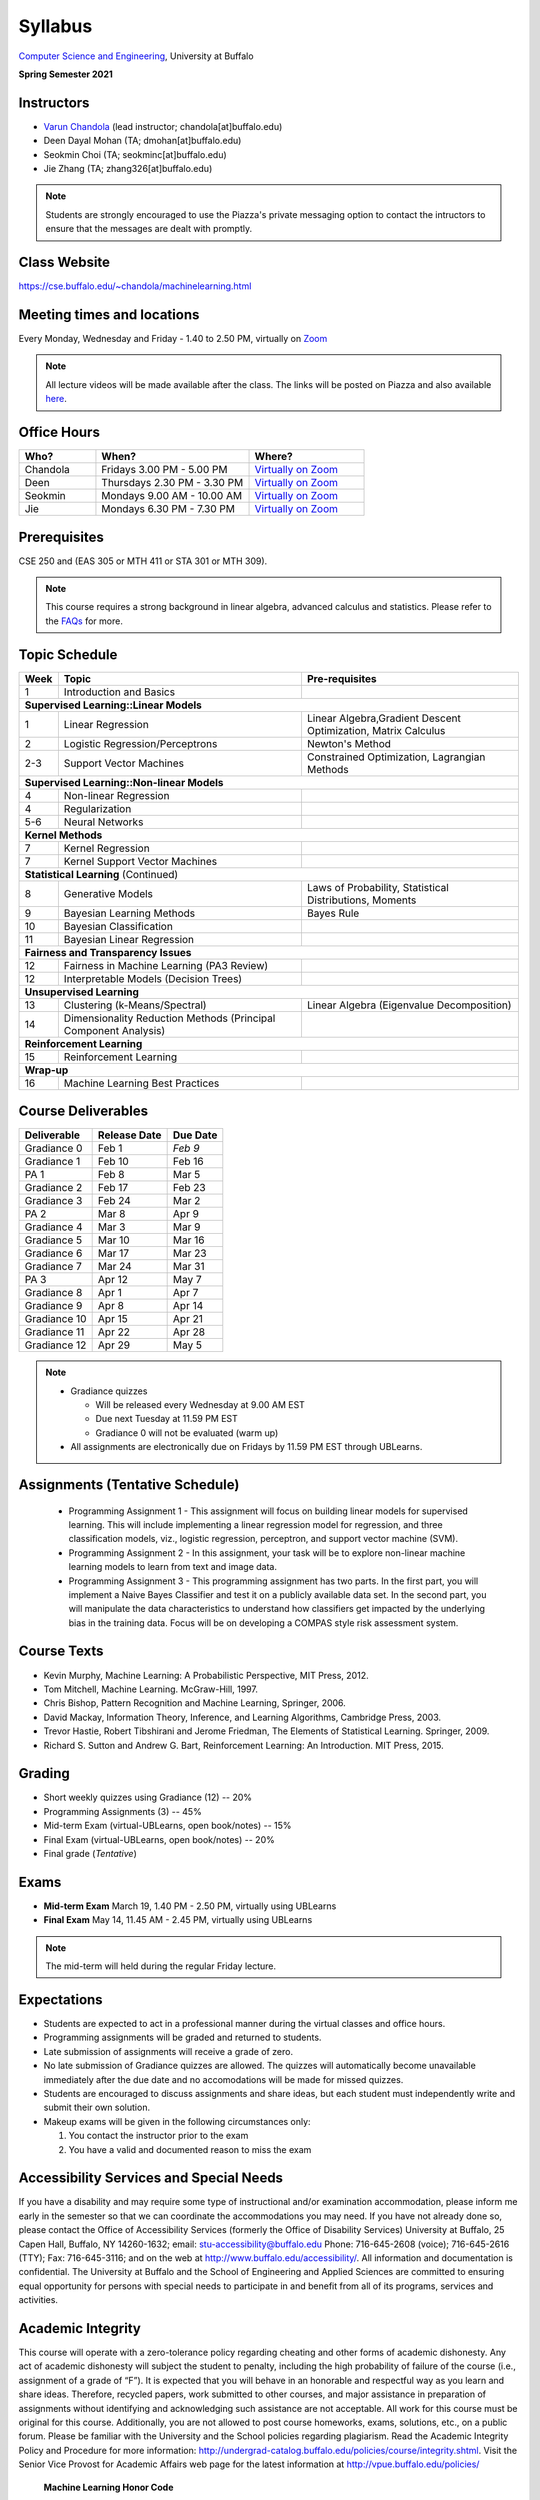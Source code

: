 .. CSE474574 course webpage documentation master file, created by
   sphinx-quickstart on Fri Mar 17 21:28:07 2017.
   You can adapt this file completely to your liking, but it should at least
   contain the root `toctree` directive.

Syllabus
====================================================================

`Computer Science and Engineering <http://www.cse.buffalo.edu/>`_, University at Buffalo 

**Spring Semester 2021**

.. raw:: html

    <style> .red {color:red} </style>
    <style> .blue {color:blue} </style>
    <style> .gr {color:green;font-weight:bold} </style>
    <style> .highlights {background-color:#ef9c7f;padding:1em} </style>

Instructors
------------

* `Varun Chandola <http://www.cse.buffalo.edu/~chandola>`_ (lead instructor; chandola[at]buffalo.edu)

* Deen Dayal Mohan (TA; dmohan[at]buffalo.edu)
* Seokmin Choi (TA; seokminc[at]buffalo.edu)
* Jie Zhang (TA; zhang326[at]buffalo.edu)

.. note::
   Students are strongly encouraged to use the Piazza's private messaging option to contact the intructors to ensure that the messages are dealt with promptly. 

Class Website
-------------
https://cse.buffalo.edu/~chandola/machinelearning.html

Meeting times and locations
----------------------------
Every Monday, Wednesday and Friday - 1.40 to 2.50 PM, virtually on `Zoom <https://buffalo.zoom.us/j/95608261824>`_ 

.. note::
   All lecture videos will be made available after the class. The links will be posted on Piazza and also available `here <lecturevideos.html>`_.

Office Hours
------------
.. csv-table:: 
   :header: "Who?","When?","Where?"
   :widths: 20, 40, 30

   "Chandola", "Fridays 3.00 PM - 5.00 PM",`Virtually on Zoom <https://buffalo.zoom.us/j/94867240117?pwd=NGxCNFgzcUVnYjVoalpJQkczNTNjZz09>`_
   "Deen","Thursdays 2.30 PM - 3.30 PM",`Virtually on Zoom <https://buffalo.zoom.us/j/94867240117?pwd=NGxCNFgzcUVnYjVoalpJQkczNTNjZz09>`_ 
   "Seokmin","Mondays 9.00 AM - 10.00 AM", `Virtually on Zoom <https://buffalo.zoom.us/j/93717120120?pwd=S3g3KytBYkljMWdhQlNlL0k2KzNDQT09>`_
   "Jie","Mondays 6.30 PM - 7.30 PM",`Virtually on Zoom <https://buffalo.zoom.us/j/93717120120?pwd=S3g3KytBYkljMWdhQlNlL0k2KzNDQT09>`_ 

Prerequisites
---------------
CSE 250 and (EAS 305 or MTH 411 or STA 301 or MTH 309).

.. note::
   This course requires a strong background in linear algebra, advanced calculus and statistics. Please refer to the `FAQs <faqs.html>`_ for more.

Topic Schedule
---------------
.. role:: red
.. role:: gr
.. tabularcolumns:: |l|l|p{2cm}|

+------------+-----------------------------------+--------------------------------------------------------------+
| Week       | Topic                             | Pre-requisites                                               |
+============+===================================+==============================================================+
| 1          | Introduction and Basics           |                                                              | 
+------------+-----------------------------------+--------------------------------------------------------------+
| **Supervised Learning::Linear Models**                                                                        |
+------------+-----------------------------------+--------------------------------------------------------------+
| 1          | Linear Regression                 | Linear Algebra,Gradient Descent Optimization, Matrix Calculus|
+------------+-----------------------------------+--------------------------------------------------------------+
| 2          | Logistic Regression/Perceptrons   | Newton's Method                                              |
+------------+-----------------------------------+--------------------------------------------------------------+
| 2-3        | Support Vector Machines           | Constrained Optimization, Lagrangian Methods                 |
+------------+-----------------------------------+--------------------------------------------------------------+
| **Supervised Learning::Non-linear Models**                                                                    |
+------------+-----------------------------------+--------------------------------------------------------------+
| 4          | Non-linear Regression             |                                                              |
+------------+-----------------------------------+--------------------------------------------------------------+
| 4          | Regularization                    |                                                              |
+------------+-----------------------------------+--------------------------------------------------------------+
| 5-6        | Neural Networks                   |                                                              |
+------------+-----------------------------------+--------------------------------------------------------------+
| **Kernel Methods**                                                                                            |
+------------+-----------------------------------+--------------------------------------------------------------+
| 7          | Kernel Regression                 |                                                              |
+------------+-----------------------------------+--------------------------------------------------------------+
| 7          | Kernel Support Vector Machines    |                                                              |
+------------+-----------------------------------+--------------------------------------------------------------+
| **Statistical Learning** (Continued)                                                                          |
+------------+-----------------------------------+--------------------------------------------------------------+
| 8          | Generative Models                 | Laws of Probability, Statistical Distributions, Moments      |
+------------+-----------------------------------+--------------------------------------------------------------+
| 9          | Bayesian Learning Methods         | Bayes Rule                                                   |
+------------+-----------------------------------+--------------------------------------------------------------+
| 10         | Bayesian Classification           |                                                              |
|            |                                   |                                                              |
+------------+-----------------------------------+--------------------------------------------------------------+
| 11         | Bayesian Linear Regression        |                                                              |
+------------+-----------------------------------+--------------------------------------------------------------+
| **Fairness and Transparency Issues**                                                                          |
+------------+-----------------------------------+--------------------------------------------------------------+
| 12         | Fairness in Machine Learning      |                                                              |
|            | (PA3 Review)                      |                                                              |
+------------+-----------------------------------+--------------------------------------------------------------+
| 12         | Interpretable Models              |                                                              |
|            | (Decision Trees)                  |                                                              |
+------------+-----------------------------------+--------------------------------------------------------------+
| **Unsupervised Learning**                                                                                     |
+------------+-----------------------------------+--------------------------------------------------------------+
| 13         | Clustering (k-Means/Spectral)     | Linear Algebra (Eigenvalue Decomposition)                    |
+------------+-----------------------------------+--------------------------------------------------------------+
| 14         | Dimensionality Reduction Methods  |                                                              |
|            | (Principal Component Analysis)    |                                                              |
+------------+-----------------------------------+--------------------------------------------------------------+
| **Reinforcement Learning**                                                                                    |
+------------+-----------------------------------+--------------------------------------------------------------+
| 15         | Reinforcement Learning            |                                                              |
+------------+-----------------------------------+--------------------------------------------------------------+
| **Wrap-up**                                                                                                   |
+------------+-----------------------------------+--------------------------------------------------------------+
| 16         | Machine Learning Best Practices   |                                                              |
+------------+-----------------------------------+--------------------------------------------------------------+

Course Deliverables
-------------------

+---------------+--------------+------------+
| Deliverable   | Release Date | Due Date   |
+===============+==============+============+
| Gradiance 0   | Feb 1        |  *Feb 9*   |
+---------------+--------------+------------+
| Gradiance 1   | Feb 10       |  Feb 16    |
+---------------+--------------+------------+
| :gr:`PA 1`    | :gr:`Feb 8`  | :gr:`Mar 5`|
+---------------+--------------+------------+
| Gradiance 2   | Feb 17       |  Feb 23    |
+---------------+--------------+------------+
| Gradiance 3   | Feb 24       |  Mar 2     |
+---------------+--------------+------------+
| :gr:`PA 2`    | :gr:`Mar 8`  | :gr:`Apr 9`|
+---------------+--------------+------------+
| Gradiance 4   | Mar 3        |  Mar 9     |
+---------------+--------------+------------+
| Gradiance 5   | Mar 10       |  Mar 16    |
+---------------+--------------+------------+
| Gradiance 6   | Mar 17       |  Mar 23    |
+---------------+--------------+------------+
| Gradiance 7   | Mar 24       |  Mar 31    |
+---------------+--------------+------------+
| :gr:`PA 3`    | :gr:`Apr 12` | :gr:`May 7`|
+---------------+--------------+------------+
| Gradiance 8   | Apr 1        |  Apr 7     |
+---------------+--------------+------------+
| Gradiance 9   | Apr 8        |  Apr 14    |
+---------------+--------------+------------+
| Gradiance 10  | Apr 15       |  Apr 21    |
+---------------+--------------+------------+
| Gradiance 11  | Apr 22       |  Apr 28    |
+---------------+--------------+------------+
| Gradiance 12  | Apr 29       |  May 5     |
+---------------+--------------+------------+

.. note::
  * Gradiance quizzes

    * Will be released every Wednesday at 9.00 AM EST
    * Due next Tuesday at 11.59 PM EST
    * Gradiance 0 will not be evaluated (warm up)

  * All assignments are electronically due on Fridays by 11.59 PM EST through UBLearns.

Assignments (Tentative Schedule)
---------------------------------
  * Programming Assignment 1 - This assignment will focus on building linear models for supervised learning. This will include implementing a linear regression model for regression, and three classification models, viz., logistic regression, perceptron, and support vector machine (SVM).
  * Programming Assignment 2 - In this assignment, your task will be to explore non-linear machine learning models to learn from text and image data.
  * Programming Assignment 3 - This programming assignment has two parts. In the first part, you will implement a Naive Bayes Classifier and test it on a publicly available data set. In the second part, you will manipulate the data characteristics to understand how classifiers get impacted by the underlying bias in the training data. Focus will be on developing a COMPAS style risk assessment system. 

Course Texts
---------------
* Kevin Murphy, Machine Learning: A Probabilistic Perspective, MIT Press, 2012.
* Tom Mitchell, Machine Learning. McGraw-Hill, 1997.
* Chris Bishop, Pattern Recognition and Machine Learning, Springer, 2006.
* David Mackay, Information Theory, Inference, and Learning Algorithms, Cambridge Press, 2003.
* Trevor Hastie, Robert Tibshirani and Jerome Friedman, The Elements of Statistical Learning. Springer, 2009.
* Richard S. Sutton and Andrew G. Bart, Reinforcement Learning: An Introduction. MIT Press, 2015.

Grading
---------
* Short weekly quizzes using Gradiance (12) -- 20%
* Programming Assignments (3) -- 45%
* Mid-term Exam (virtual-UBLearns, open book/notes) -- 15%
* Final Exam (virtual-UBLearns, open book/notes) -- 20%
* Final grade (*Tentative*)

.. hlist::
    :columns: 2

    - A  [92.5,100]
    - A- [87.5,92.5)
    - B+ [82.5,87.5)
    - B  [77.5,82.5)
    - B- [72.5,77.5)
    - C+ [67.5,72.5)
    - C  [62.5,67.5)
    - C- [57.5,62.5)

Exams
---------------
* **Mid-term Exam** March 19, 1.40 PM - 2.50 PM, virtually using UBLearns 
* **Final Exam** May 14, 11.45 AM - 2.45 PM, virtually using UBLearns 

.. note::
   The mid-term will held during the regular Friday lecture.

Expectations
-------------
.. * Students are expected to act in a professional manner. A student’s grade may be reduced due to unprofessional or disruptive behavior. Examples include coming to class late, texting (or otherwise using your cell phone) during class, your cell phone ringing during class and/or exams, etc.

* Students are expected to act in a professional manner during the virtual classes and office hours.
* Programming assignments will be graded and returned to students.
* :red:`Late submission of assignments will receive a grade of zero.`
* :red:`No late submission of Gradiance quizzes are allowed. The quizzes will automatically become unavailable immediately after the due date and no accomodations will be made for missed quizzes.`
* Students are encouraged to discuss assignments and share ideas, but each student must independently write and submit their own solution.
* Makeup exams will be given in the following circumstances only: 

  1. You contact the instructor prior to the exam
  2. You have a valid and documented reason to miss the exam

Accessibility Services and Special Needs
-----------------------------------------
If you have a disability and may require some type of instructional and/or examination accommodation, please inform me early in the semester so that we can coordinate the accommodations you may need. If you have not already done so, please contact the Office of Accessibility Services (formerly the Office of Disability Services) University at Buffalo, 25 Capen Hall, Buffalo, NY 14260-1632; email: stu-accessibility@buffalo.edu Phone: 716-645-2608 (voice); 716-645-2616 (TTY); Fax: 716-645-3116; and on the web at http://www.buffalo.edu/accessibility/. All information and documentation is confidential. The University at Buffalo and the School of Engineering and Applied Sciences are committed to ensuring equal opportunity for persons with special needs to participate in and benefit from all of its programs, services and activities.

Academic Integrity
-------------------
This course will operate with a zero-tolerance policy regarding cheating and other forms of academic dishonesty. Any act of academic dishonesty will subject the student to penalty, including the high probability of failure of the course (i.e., assignment of a grade of “F”). It is expected that you will behave in an honorable and respectful way as you learn and share ideas. Therefore, recycled papers, work submitted to other courses, and major assistance in preparation of assignments without identifying and acknowledging such assistance are not acceptable. All work for this course must be original for this course. Additionally, you are not allowed to post course homeworks, exams, solutions, etc., on a public forum. Please be familiar with the University and the School policies regarding plagiarism. Read the Academic Integrity Policy and Procedure for more information: http://undergrad-catalog.buffalo.edu/policies/course/integrity.shtml. Visit the Senior Vice Provost for Academic Affairs web page for the latest information at http://vpue.buffalo.edu/policies/

.. highlights:: 

   **Machine Learning Honor Code**
  
   Against the ML honor code to:

   1. Collaborate on Gradiance quizzes
   2. Collaborate or cheat during exams
   3. Submit someone else’s work, including from the internet, as one’s own for any submission
   4. Misuse Piazza forum

   You are allowed to:

   1. Have discussions about homeworks. Every student should submit own homework with names of students in the discussion group explicitly mentioned.

.. 2. Collaborate in groups of 3 for programming assignments. One submission is required for each group.

.. warning:: 
   * Violation of ML honor code and departmental policy will result in an automatic F for the concerned submission
   * Two violations ⇒ fail grade in the course
